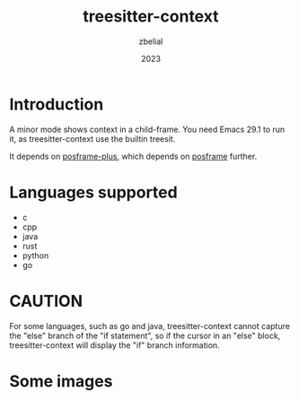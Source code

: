 #+TITLE: treesitter-context
#+AUTHOR: zbelial
#+EMAIL: zjyzhaojiyang@gmail.com
#+DATE: 2023
#+LANGUAGE: en

* Introduction
  A minor mode shows context in a child-frame. You need Emacs 29.1 to run it, as treesitter-context use the builtin treesit.

  It depends on [[https://github.com/zbelial/posframe-plus][posframe-plus]], which depends on [[https://github.com/tumashu/posframe][posframe]] further.
  
* Languages supported
  - c
  - cpp
  - java
  - rust
  - python
  - go

* CAUTION
  For some languages, such as go and java, treesitter-context cannot capture the "else" branch of the "if statement", so if the cursor in an "else" block, treesitter-context will display the "if" branch information.
  
* Some images
  [[file:images/go.png]]
  [[file:images/rust.png]]
  [[file:images/python.png]]
